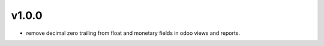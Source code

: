 v1.0.0
======
* remove decimal zero trailing from float and monetary fields in odoo views and reports.
